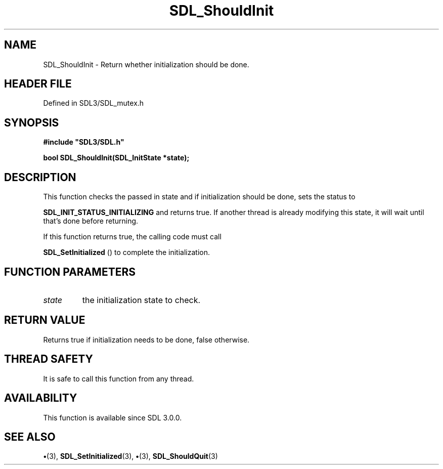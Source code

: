 .\" This manpage content is licensed under Creative Commons
.\"  Attribution 4.0 International (CC BY 4.0)
.\"   https://creativecommons.org/licenses/by/4.0/
.\" This manpage was generated from SDL's wiki page for SDL_ShouldInit:
.\"   https://wiki.libsdl.org/SDL_ShouldInit
.\" Generated with SDL/build-scripts/wikiheaders.pl
.\"  revision SDL-preview-3.1.3
.\" Please report issues in this manpage's content at:
.\"   https://github.com/libsdl-org/sdlwiki/issues/new
.\" Please report issues in the generation of this manpage from the wiki at:
.\"   https://github.com/libsdl-org/SDL/issues/new?title=Misgenerated%20manpage%20for%20SDL_ShouldInit
.\" SDL can be found at https://libsdl.org/
.de URL
\$2 \(laURL: \$1 \(ra\$3
..
.if \n[.g] .mso www.tmac
.TH SDL_ShouldInit 3 "SDL 3.1.3" "Simple Directmedia Layer" "SDL3 FUNCTIONS"
.SH NAME
SDL_ShouldInit \- Return whether initialization should be done\[char46]
.SH HEADER FILE
Defined in SDL3/SDL_mutex\[char46]h

.SH SYNOPSIS
.nf
.B #include \(dqSDL3/SDL.h\(dq
.PP
.BI "bool SDL_ShouldInit(SDL_InitState *state);
.fi
.SH DESCRIPTION
This function checks the passed in state and if initialization should be
done, sets the status to

.BR
.BR SDL_INIT_STATUS_INITIALIZING
and returns
true\[char46] If another thread is already modifying this state, it will wait until
that's done before returning\[char46]

If this function returns true, the calling code must call

.BR SDL_SetInitialized
() to complete the initialization\[char46]

.SH FUNCTION PARAMETERS
.TP
.I state
the initialization state to check\[char46]
.SH RETURN VALUE
Returns true if initialization needs to be done, false otherwise\[char46]

.SH THREAD SAFETY
It is safe to call this function from any thread\[char46]

.SH AVAILABILITY
This function is available since SDL 3\[char46]0\[char46]0\[char46]

.SH SEE ALSO
.BR \(bu (3),
.BR SDL_SetInitialized (3),
.BR \(bu (3),
.BR SDL_ShouldQuit (3)
